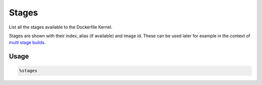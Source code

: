 Stages
======

List all the stages available to the Dockerfile Kernel.

Stages are shown with their index, alias (if available) and image id. These can be used later for example in the context of `multi stage builds <https://docs.docker.com/build/building/multi-stage/>`_.

Usage
-----

.. code-block::

    %stages

.. image:: /_gifs/magics/stages.gif
    :alt: Video of stages
